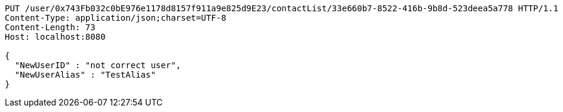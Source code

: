 [source,http,options="nowrap"]
----
PUT /user/0x743Fb032c0bE976e1178d8157f911a9e825d9E23/contactList/33e660b7-8522-416b-9b8d-523deea5a778 HTTP/1.1
Content-Type: application/json;charset=UTF-8
Content-Length: 73
Host: localhost:8080

{
  "NewUserID" : "not correct user",
  "NewUserAlias" : "TestAlias"
}
----